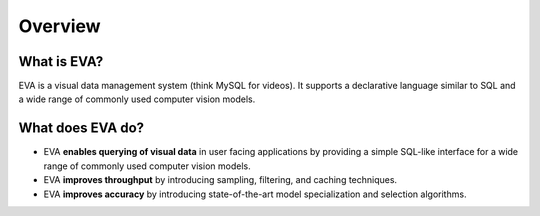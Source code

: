 Overview
=========

What is EVA?
------------

EVA is a visual data management system (think MySQL for videos). It supports a declarative language similar to SQL and a wide range of commonly used  computer vision models.

What does EVA do?
-----------------

* EVA **enables querying of visual data** in user facing applications by providing a simple SQL-like interface for a wide range of commonly used computer vision models.

* EVA **improves throughput** by introducing sampling, filtering, and caching techniques.

* EVA **improves accuracy** by introducing state-of-the-art model specialization and selection algorithms.